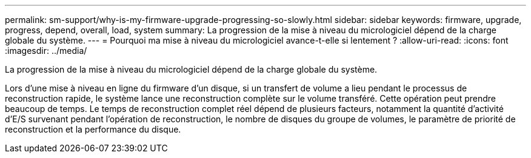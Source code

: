 ---
permalink: sm-support/why-is-my-firmware-upgrade-progressing-so-slowly.html 
sidebar: sidebar 
keywords: firmware, upgrade, progress, depend, overall, load, system 
summary: La progression de la mise à niveau du micrologiciel dépend de la charge globale du système. 
---
= Pourquoi ma mise à niveau du micrologiciel avance-t-elle si lentement ?
:allow-uri-read: 
:icons: font
:imagesdir: ../media/


[role="lead"]
La progression de la mise à niveau du micrologiciel dépend de la charge globale du système.

Lors d'une mise à niveau en ligne du firmware d'un disque, si un transfert de volume a lieu pendant le processus de reconstruction rapide, le système lance une reconstruction complète sur le volume transféré. Cette opération peut prendre beaucoup de temps. Le temps de reconstruction complet réel dépend de plusieurs facteurs, notamment la quantité d'activité d'E/S survenant pendant l'opération de reconstruction, le nombre de disques du groupe de volumes, le paramètre de priorité de reconstruction et la performance du disque.
